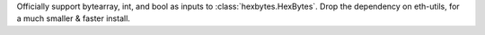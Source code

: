 Officially support bytearray, int, and bool as inputs to :class:`hexbytes.HexBytes`.
Drop the dependency on eth-utils, for a much smaller & faster install.
